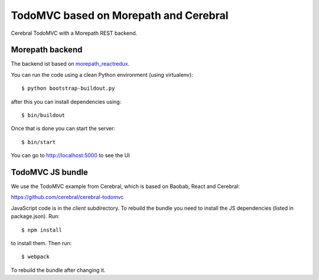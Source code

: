 TodoMVC based on Morepath and Cerebral
======================================

Cerebral TodoMVC with a Morepath REST backend.

Morepath backend
----------------

The backend ist based on `morepath_reactredux <https://github.com/henri-hulski/morepath_cerebral_todomvc>`_.

You can run the code using a clean Python environment (using virtualenv)::

  $ python bootstrap-buildout.py

after this you can install dependencies using::

  $ bin/buildout

Once that is done you can start the server::

  $ bin/start

You can go to http://localhost:5000 to see the UI

TodoMVC JS bundle
-----------------

We use the TodoMVC example from Cerebral,
which is based on Baobab, React and Cerebral:

https://github.com/cerebral/cerebral-todomvc

JavaScript code is in the `client` subdirectory. To rebuild the bundle you
need to install the JS dependencies (listed in package.json). Run::

  $ npm install

to install them. Then run::

  $ webpack

To rebuild the bundle after changing it.
